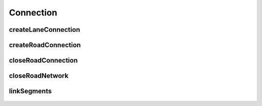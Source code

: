 Connection
==========

createLaneConnection
--------------------

    .. automodule:: createLaneConnection
        :members:
        :undoc-members:
        :show-inheritance:

createRoadConnection
--------------------

    .. automodule:: createRoadConnection
        :members:
        :undoc-members:
        :show-inheritance:

closeRoadConnection
-------------------

    .. automodule:: closeRoadConnection
        :members:
        :undoc-members:
        :show-inheritance:

closeRoadNetwork
----------------

    .. automodule:: closeRoadNetwork
        :members:
        :undoc-members:
        :show-inheritance:

linkSegments
------------

    .. automodule:: linkSegments
        :members:
        :undoc-members:
        :show-inheritance: